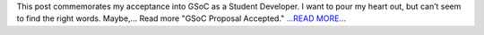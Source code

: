 .. title: GSoC Proposal Accepted.
.. slug:
.. date: 2016-04-22 21:09:46 
.. tags: SunPy
.. author: sudk1896
.. link: https://sudonymousblog.wordpress.com/2016/04/22/gsoc-proposal-accepted/
.. description:
.. category: gsoc2016

This post commemorates my acceptance into GSoC as a Student Developer. I want to pour my heart out, but can’t seem to find the right words. Maybe,… Read more "GSoC Proposal Accepted." `...READ MORE... <https://sudonymousblog.wordpress.com/2016/04/22/gsoc-proposal-accepted/>`__

